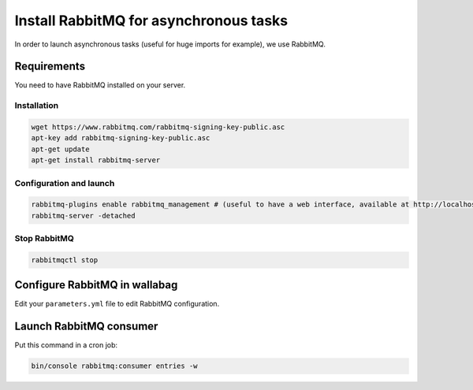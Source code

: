 Install RabbitMQ for asynchronous tasks
=======================================

In order to launch asynchronous tasks (useful for huge imports for example), we use RabbitMQ.

Requirements
------------

You need to have RabbitMQ installed on your server.

Installation
~~~~~~~~~~~~

.. code:: bash

  wget https://www.rabbitmq.com/rabbitmq-signing-key-public.asc
  apt-key add rabbitmq-signing-key-public.asc
  apt-get update
  apt-get install rabbitmq-server

Configuration and launch
~~~~~~~~~~~~~~~~~~~~~~~~

.. code:: bash

  rabbitmq-plugins enable rabbitmq_management # (useful to have a web interface, available at http://localhost:15672/ (guest/guest)
  rabbitmq-server -detached

Stop RabbitMQ
~~~~~~~~~~~~~

.. code:: bash

  rabbitmqctl stop


Configure RabbitMQ in wallabag
------------------------------

Edit your ``parameters.yml`` file to edit RabbitMQ configuration.

Launch RabbitMQ consumer
------------------------

Put this command in a cron job:

.. code:: bash

  bin/console rabbitmq:consumer entries -w